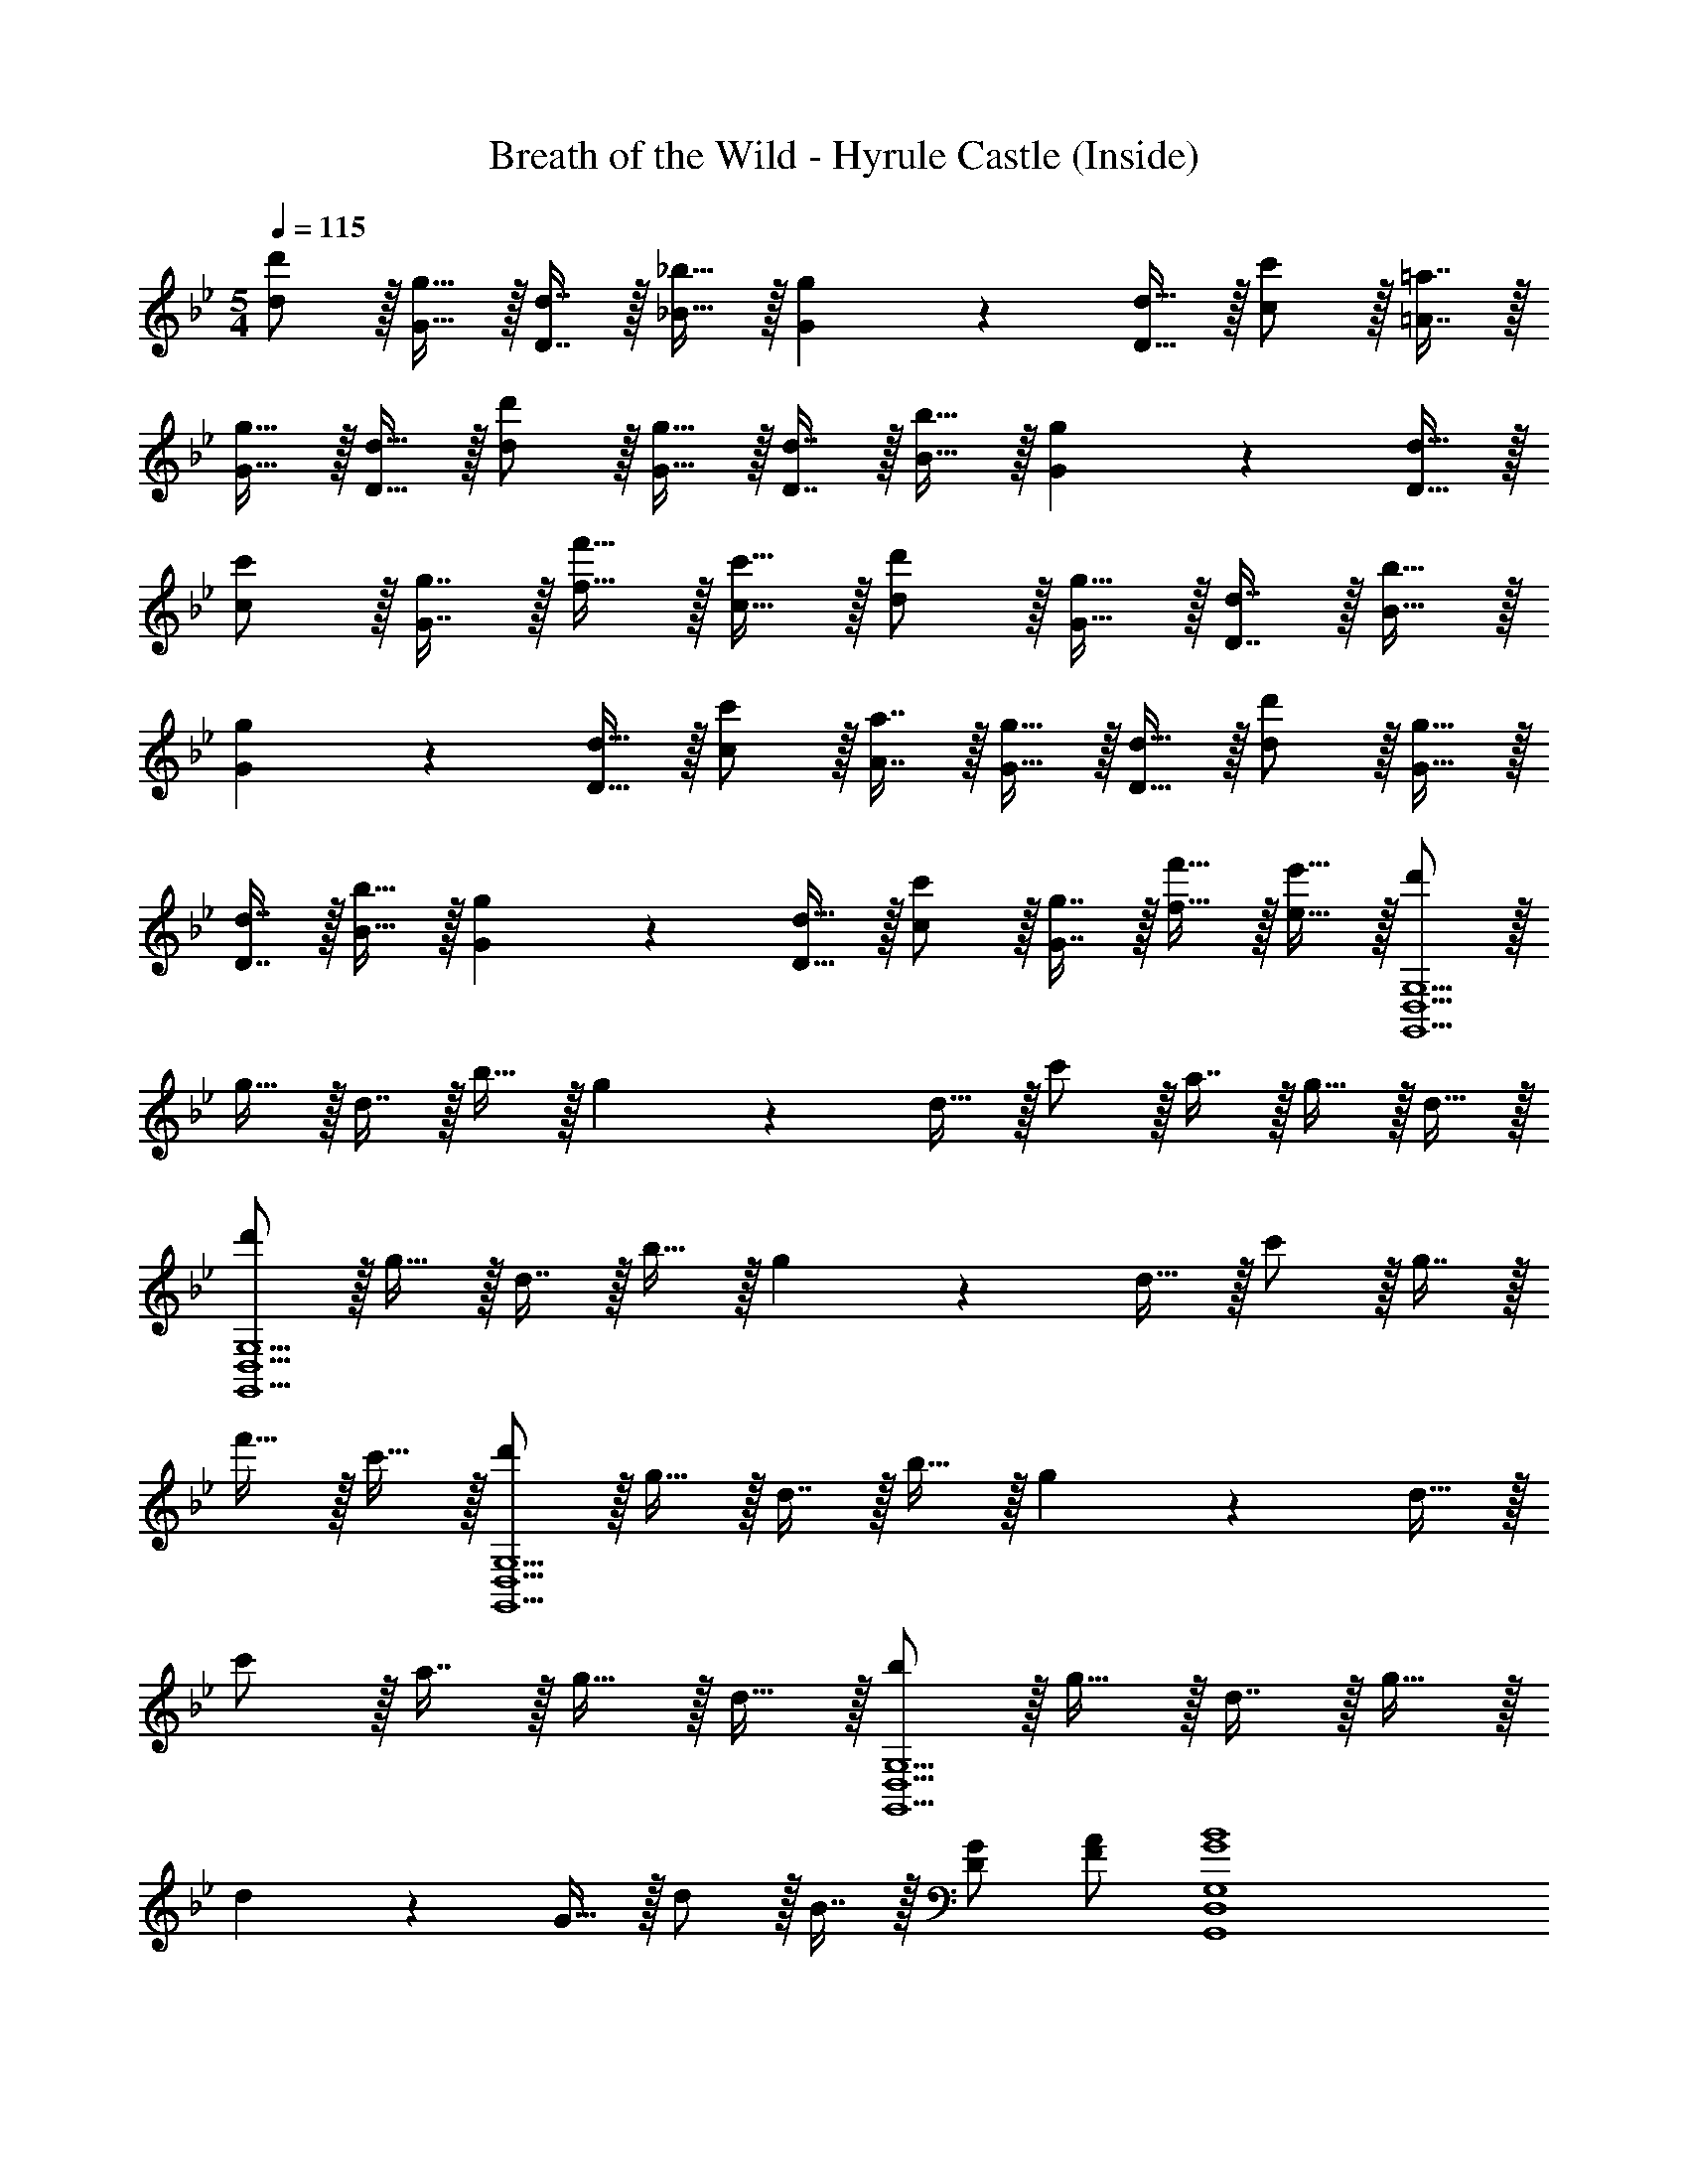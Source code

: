 X: 1
T: Breath of the Wild - Hyrule Castle (Inside)
L: 1/4
M: 5/4
Q: 1/4=115
Z: ABC Generated by Starbound Composer v0.8.7
K: Gm
[d'/d/] z/32 [g15/32G15/32] z/32 [d7/16D7/16] z/32 [_b15/32_B15/32] z/32 [g13/28G13/28] z/28 [d15/32D15/32] z/32 [c'/c/] z/32 [=a7/16=A7/16] z/32 
[g15/32G15/32] z/32 [d15/32D15/32] z/32 [d'/d/] z/32 [g15/32G15/32] z/32 [d7/16D7/16] z/32 [b15/32B15/32] z/32 [g13/28G13/28] z/28 [d15/32D15/32] z/32 
[c'/c/] z/32 [g7/16G7/16] z/32 [f'15/32f15/32] z/32 [c'15/32c15/32] z/32 [d'/d/] z/32 [g15/32G15/32] z/32 [d7/16D7/16] z/32 [b15/32B15/32] z/32 
[g13/28G13/28] z/28 [d15/32D15/32] z/32 [c'/c/] z/32 [a7/16A7/16] z/32 [g15/32G15/32] z/32 [d15/32D15/32] z/32 [d'/d/] z/32 [g15/32G15/32] z/32 
[d7/16D7/16] z/32 [b15/32B15/32] z/32 [g13/28G13/28] z/28 [d15/32D15/32] z/32 [c'/c/] z/32 [g7/16G7/16] z/32 [f'15/32f15/32] z/32 [e'15/32e15/32] z/32 [d'/G,,5D,5G,5] z/32 
g15/32 z/32 d7/16 z/32 b15/32 z/32 g13/28 z/28 d15/32 z/32 c'/ z/32 a7/16 z/32 g15/32 z/32 d15/32 z/32 
[d'/G,,5D,5G,5] z/32 g15/32 z/32 d7/16 z/32 b15/32 z/32 g13/28 z/28 d15/32 z/32 c'/ z/32 g7/16 z/32 
f'15/32 z/32 c'15/32 z/32 [d'/G,,5D,5G,5] z/32 g15/32 z/32 d7/16 z/32 b15/32 z/32 g13/28 z/28 d15/32 z/32 
c'/ z/32 a7/16 z/32 g15/32 z/32 d15/32 z/32 [b/G,,5D,5G,5] z/32 g15/32 z/32 d7/16 z/32 g15/32 z/32 
d13/28 z/28 G15/32 z/32 d/ z/32 B7/16 z/32 [G/D5/9] [A/F5/9] [G4B4G,,4D,4G,4] 
[G/D5/9F,,29/28] [z/A33/32F35/32] [z17/32E,,127/32] [G111/32B111/32] 
[A/G5/9D,,29/28] [B/F5/9] 
M: 6/4
[E95/32C,,95/32c97/32] z/16 
[z169/224_A47/32D345/224D,,99/32] 
Q: 1/4=108
z5/7 [z6/7^F3/C14/9] 
Q: 1/4=107
z9/14 
M: 5/4
[_B,127/32G4G,,4] z/32 
[G/D5/9G,,] [z/=A33/32=F35/32] [z17/32G,,127/32] [G111/32B111/32] 
[B/G5/9F,,29/28] [c/A5/9] [d3/B11/7E,,127/32] [d5/g5/] 
[g/d5/9D,,29/28] [a/f5/9] 
M: 6/4
[g95/32C,,95/32b97/32] z/16 
[z169/224c'47/32_a345/224A,,95/32] 
Q: 1/4=108
z5/7 [z6/7^fd'] 
Q: 1/4=107
z/7 [f/d5/9] 
M: 5/4
[B9/g5G,,,10G,,10] 
A/ [^F9/=B9/g5] 
_B/ [A9/d9/g5G,,,10G,,10] 
^c/ [z22/7=B4=e4g4] 
Q: 1/4=108
z6/7 
[z3/7G/D5/9] 
Q: 1/4=107
z/14 [A/=F5/9] 
Q: 1/4=109
[G4_B4D,,4G,,4] 
[G/D5/9F,] [z/A33/32F35/32] [z17/32E,4B,4] [G111/32B111/32] 
[A/G5/9D,G,] [B/F5/9] 
M: 6/4
[E95/32C,3G,3=c97/32] z/32 
[z/32D,3] [_A47/32A,47/32C345/224] [z/A,9/16A=f] [z/^F,5/9] [=F,3/7_e33/32A35/32] z/14 
M: 5/4
[z17/32G,5B,5] [G111/32d111/32] 
[G/D5/9] [z/=A33/32F35/32] [z17/32G,,4D,4] [G111/32B111/32] 
[B/G5/9F,] [c/A5/9] [d3/B11/7E,4G,4] [d5/g5/] 
[g/d5/9D,G,] [=a/f5/9] 
M: 6/4
[g95/32C,3G,3b97/32] z/32 
[z/32A,,3] [_a47/32c'47/32^F,47/32] [z/A,9/16d'a29/28] [z/G,5/9] [F,3/7^f/d5/9] z/14 
M: 5/4
[G/G,,,9/_B,,,9/G,,9/] A/ 
B/ A/ B/ d/ ^c/ e/ =f/ [=A,,,15/32g/] z/32 
[G/g17/32G,,,9/=B,,,9/G,,9/] z/32 [A15/32=a/] z/32 [B7/16b15/32] z/32 [A15/32a/] z/32 [B13/28b/] z/28 [d15/32d'/] z/32 [c/^c'17/32] z/32 [e7/16e'15/32] z/32 
[f15/32f'/] z/32 [_B,,,15/32g/g'/] z/32 [g/g'17/32G,,,9/D,,9/G,,9/] z/32 [a15/32=a'/] z/32 [b7/16_b'15/32] z/32 [a15/32a'/] z/32 [b13/28b'/] z/28 [d'15/32d''/] z/32 
[c'/^c''17/32] z/32 [e'7/16e''15/32] z/32 [f'15/32f''/] z/32 [^C,,15/32g'/g''/] z/32 [g/g'17/32G,,,34/7=E,,34/7G,,34/7] z/32 [a15/32a'/] z/32 [b7/16b'15/32] z/32 [a15/32a'/] z/32 
[b13/28b'/] z/28 [d'15/32d''/] z/32 [c'/c''17/32] z/32 [e'7/16e''15/32] z/32 [f'15/32f''/] z/32 [g'15/32g''/] z/32 
M: 6/4
[z53/14d61/12B6C,6] 
Q: 1/4=108
z17/14 [z5/14f29/28] 
Q: 1/4=107
z9/14 
Q: 1/4=109
[=c119/24A5G,,6] z/24 
[z/B5/9D] [z/c5/9] [z5d61/12F6B6A,,6] 
[zf29/28] [c143/24D6A6G,,6] z/24 
[z5d61/12F6B6A,,6] 
[zf29/28] [=c'119/24d6a6G,,6] z/24 
b [e/c2b143/32^F,,6] f/ [z^f4] [z5/c4] 
e'/ [e'5/16a/] z/48 [z/6d'13/42] [z/6g/] c'29/96 z/32 [c3g9d'9D,,9D,9=A,9] 
G3 
M: 5/4
^F3 z 
[c/G5/9] [d/B5/9] 
K: Cm
[z7/10c4e4=C,,5C,5] G,3/10 z/32 D29/96 z/60 C49/160 z5/224 G,65/224 z/32 =F5/16 z/48 C13/42 z/42 G,29/96 z/32 
[z/7D11/32] 
Q: 1/4=108
z3/14 C13/42 z/48 G,5/16 [G5/16c/G5/9] z/48 [z2/21C13/42] 
Q: 1/4=107
z/14 [z/6d33/32B35/32] G,29/96 z/32 
Q: 1/4=109
[z17/32_A,,,5A,,5] [z27/160c111/32e111/32] G,3/10 z/32 D29/96 z/60 C49/160 z5/224 G,65/224 z/32 
F5/16 z/48 C13/42 z/42 [z13/84G,29/96] 
Q: 1/4=108
z5/28 D11/32 z3/224 [z3/28C13/42] 
Q: 1/4=107
z25/112 G,5/16 [z3/28G5/16d/c5/9] 
Q: 1/4=106
z19/84 [z/6C13/42] [z/6e/B5/9] [z/12G,29/96] 
Q: 1/4=105
z/4 
M: 6/4
[z/4_A95/32F,,,3=F,,3=f97/32] 
Q: 1/4=109
z9/20 _A,3/10 z/32 
E5/16 z3/224 A,13/42 z/48 =F,5/16 z/32 F29/96 z/60 B,19/60 z/48 A,5/16 [z/32G,,,3G,,3] [z21/32B47/32F345/224] G,5/16 z/32 G65/224 z5/224 [z5/32_D5/16] [z5/28_db] C65/224 z/32 B5/16 z/48 
[z/6F13/42] [z/6_a33/32d35/32] D29/96 z/32 
M: 5/4
[z17/32C,,5C,5] [z27/160c111/32g111/32] G,3/10 z/32 =D29/96 z/60 C49/160 z5/224 G,65/224 z/32 F5/16 z/48 C13/42 z/42 G,29/96 z/32 [z/7D11/32] 
Q: 1/4=108
z3/14 
C13/42 z/48 G,5/16 [G5/16c/G5/9] z/48 [z2/21C13/42] 
Q: 1/4=107
z/14 [z/6=d33/32B35/32] G,29/96 z/32 
Q: 1/4=109
[z17/32C,,5C,5] [z27/160c281/96e3] G,3/10 z/32 D29/96 z/60 C49/160 z5/224 G,65/224 z/32 F5/16 z/48 C13/42 z/42 
G,29/96 z/32 [z/7D11/32] 
Q: 1/4=108
z3/14 [z39/224C13/42] [z5/32d15/32=B121/224] G,5/16 [G5/16e/c5/9] z/48 [z2/21C13/42] 
Q: 1/4=107
z/14 [z/6f/d5/9] G,29/96 z/32 
Q: 1/4=109
[z7/10g3/e11/7A,,,5A,,5] G,3/10 z/32 D29/96 z/60 [z3/20C49/160] [z5/28g5/c'5/] 
G,65/224 z/32 F5/16 z/48 C13/42 z/42 [z13/84G,29/96] 
Q: 1/4=108
z5/28 D11/32 z3/224 [z3/28C13/42] 
Q: 1/4=107
z25/112 G,5/16 [z3/28G5/16c'/g5/9] 
Q: 1/4=106
z19/84 [z/6C13/42] [z/6d'/b5/9] [z/12G,29/96] 
Q: 1/4=105
z/4 
M: 6/4
[z/4c'95/32F,,,3F,,3e'97/32] 
Q: 1/4=109
z9/20 
G,3/10 z/32 E5/16 z3/224 G,13/42 z/48 C,5/16 z/32 F29/96 z/60 B,19/60 z/48 A,5/16 [z/32_D,,3_D,3] [z21/32_d'47/32f'47/32] G,5/16 z/32 G65/224 z5/224 [z5/32_D5/16] [z5/28g'd'29/28] G,65/224 z/32 
B5/16 z/48 [z/6F13/42] [z/6=b/g5/9] B29/96 z/32 
M: 5/4
[c/C,,5C,5] d/ e/ d/ e/ g/ 
^f/ a/ _b/ c'11/24 z/24 [C/c17/32C,,5C,5] z/32 [=D15/32d/] z/32 [E7/16e15/32] z/32 [D15/32d/] z/32 
[E13/28e/] z/28 [G15/32g/] z/32 [^F/f17/32] z/32 [A7/16a15/32] z/32 [_B15/32b/] z/32 [c/c'/] [C/c17/32C,,5C,5] z/32 [D15/32d/] z/32 
[E7/16e15/32] z/32 [D15/32d/] z/32 [E13/28e/] z/28 [G15/32g/] z/32 [F/f17/32] z/32 [A7/16a15/32] z/32 [B15/32b/] z/32 [c/c'/] [C/c17/32C,,4C,4] z/32 
[D15/32d/] z/32 [E7/16e15/32] z/32 [D15/32d/] z/32 [E13/28e/] z/28 [G15/32g/] z/32 [F/f17/32] z/32 [=F7/16=f15/32] z/32 [G/D5/9=E=e] [F3/7=A3/7] z/14 
K: Gm
[G4B4G,,4=D,4G,4] 
[G/D5/9F,,29/28] [z/A33/32F35/32] [z17/32_E,,127/32] [G111/32B111/32] 
[A/G5/9=D,,29/28] [B/F5/9] 
M: 6/4
[_E95/32C,,95/32c97/32] z/16 
[z169/224_A47/32D345/224D,,99/32] 
Q: 1/4=108
z5/7 [z6/7^F3/C14/9] 
Q: 1/4=107
z9/14 
M: 5/4
[B,127/32G4G,,4] z/32 
[G/D5/9G,,] [z/=A33/32=F35/32] [z17/32G,,127/32] [G111/32B111/32] 
[B/G5/9F,,29/28] [c/A5/9] [d3/B11/7E,,127/32] [d5/g5/] 
[g/d5/9D,,29/28] [=a/f5/9] 
M: 6/4
[g95/32C,,95/32b97/32] z/16 
[z169/224c'47/32_a345/224A,,95/32] 
Q: 1/4=108
z5/7 [z6/7^f=d'] 
Q: 1/4=107
z/7 [f/d5/9] 
M: 5/4
[B9/g5G,,,10G,,10] 
A/ [^F9/=B9/g5] 
_B/ [A9/d9/g5G,,,10G,,10] 
^c/ [z22/7=B4e4g4] 
Q: 1/4=108
z6/7 
[z3/7G/D5/9] 
Q: 1/4=107
z/14 [A/=F5/9] 
Q: 1/4=109
[G4_B4D,,4G,,4] 
[G/D5/9F,] [z/A33/32F35/32] [z17/32E,4B,4] [G111/32B111/32] 
[A/G5/9D,G,] [B/F5/9] 
M: 6/4
[E95/32C,3G,3=c97/32] z/32 
[z/32D,3] [_A47/32A,47/32C345/224] [z/A,9/16A=f] [z/^F,5/9] [=F,3/7_e33/32A35/32] z/14 
M: 5/4
[z17/32G,5B,5] [G111/32d111/32] 
[G/D5/9] [z/=A33/32F35/32] [z17/32G,,4D,4] [G111/32B111/32] 
[B/G5/9F,] [c/A5/9] [d3/B11/7E,4G,4] [d5/g5/] 
[g/d5/9D,G,] [=a/f5/9] 
M: 6/4
[g95/32C,3G,3b97/32] z/32 
[z/32A,,3] [_a47/32c'47/32^F,47/32] [z/A,9/16d'a29/28] [z/G,5/9] [F,3/7^f/d5/9] z/14 
M: 5/4
[G/G,,,9/B,,,9/G,,9/] A/ 
B/ A/ B/ d/ ^c/ e/ =f/ [=A,,,15/32g/] z/32 
[G/g17/32G,,,9/=B,,,9/G,,9/] z/32 [A15/32=a/] z/32 [B7/16b15/32] z/32 [A15/32a/] z/32 [B13/28b/] z/28 [d15/32d'/] z/32 [c/^c'17/32] z/32 [e7/16e'15/32] z/32 
[f15/32f'/] z/32 [_B,,,15/32g/g'/] z/32 [g/g'17/32G,,,9/D,,9/G,,9/] z/32 [a15/32a'/] z/32 [b7/16b'15/32] z/32 [a15/32a'/] z/32 [b13/28b'/] z/28 [d'15/32d''/] z/32 
[c'/c''17/32] z/32 [e'7/16e''15/32] z/32 [f'15/32f''/] z/32 [^C,,15/32g'/g''/] z/32 [g/g'17/32G,,,34/7=E,,34/7G,,34/7] z/32 [a15/32a'/] z/32 [b7/16b'15/32] z/32 [a15/32a'/] z/32 
[b13/28b'/] z/28 [d'15/32d''/] z/32 [c'/c''17/32] z/32 [e'7/16e''15/32] z/32 [f'15/32f''/] z/32 [g'15/32g''/] z/32 
M: 6/4
[z53/14d61/12B6C,6] 
Q: 1/4=108
z17/14 [z5/14f29/28] 
Q: 1/4=107
z9/14 
Q: 1/4=109
[=c119/24A5G,,6] z/24 
[z/B5/9D] [z/c5/9] [z5d61/12F6B6A,,6] 
[zf29/28] [c143/24D6A6G,,6] z/24 
[z5d61/12F6B6A,,6] 
[zf29/28] [=c'119/24d6a6G,,6] z/24 
b [e/c2b143/32^F,,6] f/ [z^f4] [z5/c4] 
e'/ [e'5/16a/] z/48 [z/6d'13/42] [z/6g/] c'29/96 z/32 [c3g9d'9D,,9D,9=A,9] 
G3 
M: 5/4
^F3 z 
[c/G5/9] [d/B5/9] 
K: Cm
[z7/10c4e4=C,,5C,5] G,3/10 z/32 D29/96 z/60 C49/160 z5/224 G,65/224 z/32 =F5/16 z/48 C13/42 z/42 G,29/96 z/32 
[z/7D11/32] 
Q: 1/4=108
z3/14 C13/42 z/48 G,5/16 [G5/16c/G5/9] z/48 [z2/21C13/42] 
Q: 1/4=107
z/14 [z/6d33/32B35/32] G,29/96 z/32 
Q: 1/4=109
[z17/32_A,,,5A,,5] [z27/160c111/32e111/32] G,3/10 z/32 D29/96 z/60 C49/160 z5/224 G,65/224 z/32 
F5/16 z/48 C13/42 z/42 [z13/84G,29/96] 
Q: 1/4=108
z5/28 D11/32 z3/224 [z3/28C13/42] 
Q: 1/4=107
z25/112 G,5/16 [z3/28G5/16d/c5/9] 
Q: 1/4=106
z19/84 [z/6C13/42] [z/6e/B5/9] [z/12G,29/96] 
Q: 1/4=105
z/4 
M: 6/4
[z/4_A95/32F,,,3=F,,3=f97/32] 
Q: 1/4=109
z9/20 _A,3/10 z/32 
E5/16 z3/224 A,13/42 z/48 =F,5/16 z/32 F29/96 z/60 B,19/60 z/48 A,5/16 [z/32G,,,3G,,3] [z21/32B47/32F345/224] G,5/16 z/32 G65/224 z5/224 [z5/32_D5/16] [z5/28_db] C65/224 z/32 B5/16 z/48 
[z/6F13/42] [z/6_a33/32d35/32] D29/96 z/32 
M: 5/4
[z17/32C,,5C,5] [z27/160c111/32g111/32] G,3/10 z/32 =D29/96 z/60 C49/160 z5/224 G,65/224 z/32 F5/16 z/48 C13/42 z/42 G,29/96 z/32 [z/7D11/32] 
Q: 1/4=108
z3/14 
C13/42 z/48 G,5/16 [G5/16c/G5/9] z/48 [z2/21C13/42] 
Q: 1/4=107
z/14 [z/6=d33/32B35/32] G,29/96 z/32 
Q: 1/4=109
[z17/32C,,5C,5] [z27/160c281/96e3] G,3/10 z/32 D29/96 z/60 C49/160 z5/224 G,65/224 z/32 F5/16 z/48 C13/42 z/42 
G,29/96 z/32 [z/7D11/32] 
Q: 1/4=108
z3/14 [z39/224C13/42] [z5/32d15/32=B121/224] G,5/16 [G5/16e/c5/9] z/48 [z2/21C13/42] 
Q: 1/4=107
z/14 [z/6f/d5/9] G,29/96 z/32 
Q: 1/4=109
[z7/10g3/e11/7A,,,5A,,5] G,3/10 z/32 D29/96 z/60 [z3/20C49/160] [z5/28g5/c'5/] 
G,65/224 z/32 F5/16 z/48 C13/42 z/42 [z13/84G,29/96] 
Q: 1/4=108
z5/28 D11/32 z3/224 [z3/28C13/42] 
Q: 1/4=107
z25/112 G,5/16 [z3/28G5/16c'/g5/9] 
Q: 1/4=106
z19/84 [z/6C13/42] [z/6d'/b5/9] [z/12G,29/96] 
Q: 1/4=105
z/4 
M: 6/4
[z/4c'95/32F,,,3F,,3e'97/32] 
Q: 1/4=109
z9/20 
G,3/10 z/32 E5/16 z3/224 G,13/42 z/48 C,5/16 z/32 F29/96 z/60 B,19/60 z/48 A,5/16 [z/32_D,,3_D,3] [z21/32_d'47/32f'47/32] G,5/16 z/32 G65/224 z5/224 [z5/32_D5/16] [z5/28g'd'29/28] G,65/224 z/32 
B5/16 z/48 [z/6F13/42] [z/6=b/g5/9] B29/96 z/32 
M: 5/4
[c/C,,5C,5] d/ e/ d/ e/ g/ 
^f/ a/ _b/ c'11/24 z/24 [C/c17/32C,,5C,5] z/32 [=D15/32d/] z/32 [E7/16e15/32] z/32 [D15/32d/] z/32 
[E13/28e/] z/28 [G15/32g/] z/32 [^F/f17/32] z/32 [A7/16a15/32] z/32 [_B15/32b/] z/32 [c/c'/] [C/c17/32C,,5C,5] z/32 [D15/32d/] z/32 
[E7/16e15/32] z/32 [D15/32d/] z/32 [E13/28e/] z/28 [G15/32g/] z/32 [F/f17/32] z/32 [A7/16a15/32] z/32 [B15/32b/] z/32 [c/c'/] [C/c17/32C,,4C,4] z/32 
[D15/32d/] z/32 [E7/16e15/32] z/32 [D15/32d/] z/32 [E13/28e/] z/28 [G15/32g/] z/32 [F/f17/32] z/32 [=F7/16=f15/32] z/32 [G/D5/9=E=e] [F3/7=A3/7] 
